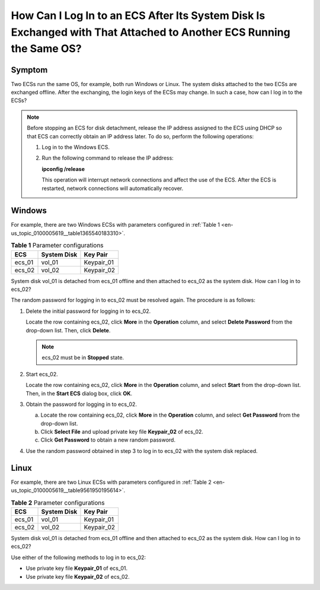 .. _en-us_topic_0100005619:

How Can I Log In to an ECS After Its System Disk Is Exchanged with That Attached to Another ECS Running the Same OS?
====================================================================================================================



.. _en-us_topic_0100005619__section1794885713568:

Symptom
-------

Two ECSs run the same OS, for example, both run Windows or Linux. The system disks attached to the two ECSs are exchanged offline. After the exchanging, the login keys of the ECSs may change. In such a case, how can I log in to the ECSs?

.. note::

   Before stopping an ECS for disk detachment, release the IP address assigned to the ECS using DHCP so that ECS can correctly obtain an IP address later. To do so, perform the following operations:

   #. Log in to the Windows ECS.

   #. Run the following command to release the IP address:

      **ipconfig /release**

      This operation will interrupt network connections and affect the use of the ECS. After the ECS is restarted, network connections will automatically recover.



.. _en-us_topic_0100005619__section129031037631:

Windows
-------

For example, there are two Windows ECSs with parameters configured in :ref:`Table 1 <en-us_topic_0100005619__table1365540183310>`.



.. _en-us_topic_0100005619__table1365540183310:

.. table:: **Table 1** Parameter configurations

   ====== =========== ==========
   ECS    System Disk Key Pair
   ====== =========== ==========
   ecs_01 vol_01      Keypair_01
   ecs_02 vol_02      Keypair_02
   ====== =========== ==========

System disk vol_01 is detached from ecs_01 offline and then attached to ecs_02 as the system disk. How can I log in to ecs_02?

The random password for logging in to ecs_02 must be resolved again. The procedure is as follows:

#. Delete the initial password for logging in to ecs_02.

   Locate the row containing ecs_02, click **More** in the **Operation** column, and select **Delete Password** from the drop-down list. Then, click **Delete**.

   .. note::

      ecs_02 must be in **Stopped** state.

#. Start ecs_02.

   Locate the row containing ecs_02, click **More** in the **Operation** column, and select **Start** from the drop-down list. Then, in the **Start ECS** dialog box, click **OK**.

#. Obtain the password for logging in to ecs_02.

   a. Locate the row containing ecs_02, click **More** in the **Operation** column, and select **Get Password** from the drop-down list.
   b. Click **Select File** and upload private key file **Keypair_02** of ecs_02.
   c. Click **Get Password** to obtain a new random password.

#. Use the random password obtained in step 3 to log in to ecs_02 with the system disk replaced.



.. _en-us_topic_0100005619__section1756045025614:

Linux
-----

For example, there are two Linux ECSs with parameters configured in :ref:`Table 2 <en-us_topic_0100005619__table9561950195614>`.



.. _en-us_topic_0100005619__table9561950195614:

.. table:: **Table 2** Parameter configurations

   ====== =========== ==========
   ECS    System Disk Key Pair
   ====== =========== ==========
   ecs_01 vol_01      Keypair_01
   ecs_02 vol_02      Keypair_02
   ====== =========== ==========

System disk vol_01 is detached from ecs_01 offline and then attached to ecs_02 as the system disk. How can I log in to ecs_02?

Use either of the following methods to log in to ecs_02:

-  Use private key file **Keypair_01** of ecs_01.
-  Use private key file **Keypair_02** of ecs_02.
